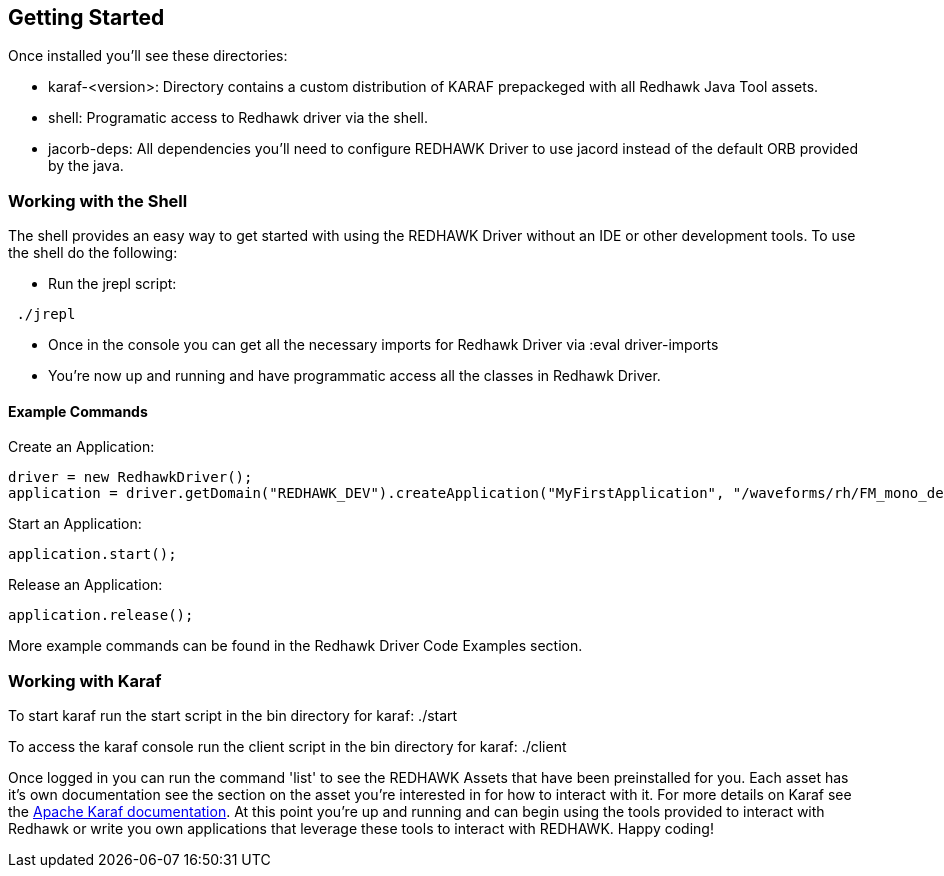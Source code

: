 == Getting Started

Once installed you'll see these directories:

* karaf-<version>: Directory contains a custom distribution of KARAF prepackeged with all Redhawk Java Tool assets. 
* shell: Programatic access to Redhawk driver via the shell. 
* jacorb-deps: All dependencies you'll need to configure REDHAWK Driver to use jacord instead of the default ORB provided by the java.

=== Working with the Shell

The shell provides an easy way to get started with using the REDHAWK Driver without an IDE or other development tools. To use the shell do the following:

* Run the jrepl script:
----
 ./jrepl
----
* Once in the console you can get all the necessary imports for Redhawk Driver via 
 :eval driver-imports
* You're now up and running and have programmatic access all the classes in Redhawk Driver. 

==== Example Commands

Create an Application: 

 driver = new RedhawkDriver(); 
 application = driver.getDomain("REDHAWK_DEV").createApplication("MyFirstApplication", "/waveforms/rh/FM_mono_demo/FM_mono_demo.sad.xml")
	
Start an Application: 

 application.start();

Release an Application:
	
 application.release();

More example commands can be found in the Redhawk Driver Code Examples section. 

=== Working with Karaf

To start karaf run the start script in the bin directory for karaf:
 ./start

To access the karaf console run the client script in the bin directory for karaf:
 ./client

Once logged in you can run the command 'list' to see the REDHAWK Assets that have been preinstalled for you. Each asset has it's own documentation see the section on the asset you're interested in for how to interact with it. For more details on Karaf see the https://karaf.apache.org/manual/latest/[Apache Karaf documentation]. At this point you're up and running and can begin using the tools provided to interact with Redhawk or write you own applications that leverage these tools to interact with REDHAWK. Happy coding!